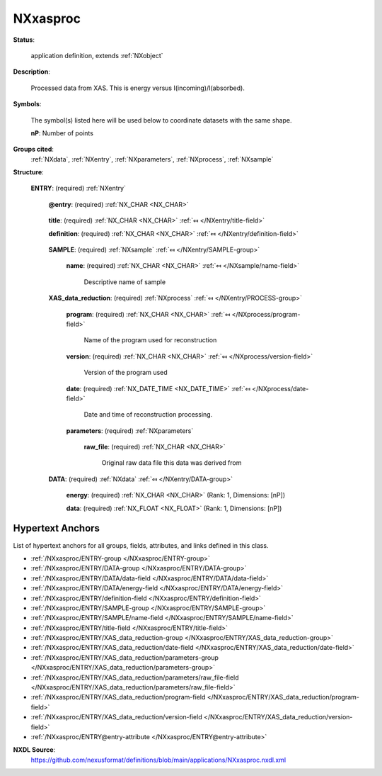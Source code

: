 .. auto-generated by dev_tools.docs.nxdl from the NXDL source applications/NXxasproc.nxdl.xml -- DO NOT EDIT

.. index::
    ! NXxasproc (application definition)
    ! xasproc (application definition)
    see: xasproc (application definition); NXxasproc

.. _NXxasproc:

=========
NXxasproc
=========

**Status**:

  application definition, extends :ref:`NXobject`

**Description**:

  Processed data from XAS. This is energy versus I(incoming)/I(absorbed).

**Symbols**:

  The symbol(s) listed here will be used below to coordinate datasets with the same shape.

  **nP**: Number of points

**Groups cited**:
  :ref:`NXdata`, :ref:`NXentry`, :ref:`NXparameters`, :ref:`NXprocess`, :ref:`NXsample`

.. index:: NXentry (base class); used in application definition, NXsample (base class); used in application definition, NXprocess (base class); used in application definition, NXparameters (base class); used in application definition, NXdata (base class); used in application definition

**Structure**:

  .. _/NXxasproc/ENTRY-group:

  **ENTRY**: (required) :ref:`NXentry` 


    .. _/NXxasproc/ENTRY@entry-attribute:

    .. index:: entry (group attribute)

    **@entry**: (required) :ref:`NX_CHAR <NX_CHAR>` 

      .. collapse:: NeXus convention is to use "entry1", "entry2", ...  ...

          NeXus convention is to use "entry1", "entry2", ... 
          for analysis software to locate each entry.

    .. _/NXxasproc/ENTRY/title-field:

    .. index:: title (field)

    **title**: (required) :ref:`NX_CHAR <NX_CHAR>` :ref:`⤆ </NXentry/title-field>`


    .. _/NXxasproc/ENTRY/definition-field:

    .. index:: definition (field)

    **definition**: (required) :ref:`NX_CHAR <NX_CHAR>` :ref:`⤆ </NXentry/definition-field>`

      .. collapse:: Official NeXus NXDL schema to which this file conforms ...

          Official NeXus NXDL schema to which this file conforms

          Obligatory value: ``NXxasproc``

    .. _/NXxasproc/ENTRY/SAMPLE-group:

    **SAMPLE**: (required) :ref:`NXsample` :ref:`⤆ </NXentry/SAMPLE-group>`


      .. _/NXxasproc/ENTRY/SAMPLE/name-field:

      .. index:: name (field)

      **name**: (required) :ref:`NX_CHAR <NX_CHAR>` :ref:`⤆ </NXsample/name-field>`

        Descriptive name of sample

    .. _/NXxasproc/ENTRY/XAS_data_reduction-group:

    **XAS_data_reduction**: (required) :ref:`NXprocess` :ref:`⤆ </NXentry/PROCESS-group>`


      .. _/NXxasproc/ENTRY/XAS_data_reduction/program-field:

      .. index:: program (field)

      **program**: (required) :ref:`NX_CHAR <NX_CHAR>` :ref:`⤆ </NXprocess/program-field>`

        Name of the program used for reconstruction

      .. _/NXxasproc/ENTRY/XAS_data_reduction/version-field:

      .. index:: version (field)

      **version**: (required) :ref:`NX_CHAR <NX_CHAR>` :ref:`⤆ </NXprocess/version-field>`

        Version of the program used

      .. _/NXxasproc/ENTRY/XAS_data_reduction/date-field:

      .. index:: date (field)

      **date**: (required) :ref:`NX_DATE_TIME <NX_DATE_TIME>` :ref:`⤆ </NXprocess/date-field>`

        Date and time of reconstruction processing.

      .. _/NXxasproc/ENTRY/XAS_data_reduction/parameters-group:

      **parameters**: (required) :ref:`NXparameters` 


        .. _/NXxasproc/ENTRY/XAS_data_reduction/parameters/raw_file-field:

        .. index:: raw_file (field)

        **raw_file**: (required) :ref:`NX_CHAR <NX_CHAR>` 

          Original raw data file this data was derived from

    .. _/NXxasproc/ENTRY/DATA-group:

    **DATA**: (required) :ref:`NXdata` :ref:`⤆ </NXentry/DATA-group>`


      .. _/NXxasproc/ENTRY/DATA/energy-field:

      .. index:: energy (field)

      **energy**: (required) :ref:`NX_CHAR <NX_CHAR>` (Rank: 1, Dimensions: [nP]) 


      .. _/NXxasproc/ENTRY/DATA/data-field:

      .. index:: data (field)

      **data**: (required) :ref:`NX_FLOAT <NX_FLOAT>` (Rank: 1, Dimensions: [nP]) 

        .. collapse:: This is corrected and calibrated I(incoming)/I(absorbed). So it is the abs ...

            This is corrected and calibrated I(incoming)/I(absorbed). So it is the absorption. 
            Expect attribute  ``signal=1``


Hypertext Anchors
-----------------

List of hypertext anchors for all groups, fields,
attributes, and links defined in this class.


* :ref:`/NXxasproc/ENTRY-group </NXxasproc/ENTRY-group>`
* :ref:`/NXxasproc/ENTRY/DATA-group </NXxasproc/ENTRY/DATA-group>`
* :ref:`/NXxasproc/ENTRY/DATA/data-field </NXxasproc/ENTRY/DATA/data-field>`
* :ref:`/NXxasproc/ENTRY/DATA/energy-field </NXxasproc/ENTRY/DATA/energy-field>`
* :ref:`/NXxasproc/ENTRY/definition-field </NXxasproc/ENTRY/definition-field>`
* :ref:`/NXxasproc/ENTRY/SAMPLE-group </NXxasproc/ENTRY/SAMPLE-group>`
* :ref:`/NXxasproc/ENTRY/SAMPLE/name-field </NXxasproc/ENTRY/SAMPLE/name-field>`
* :ref:`/NXxasproc/ENTRY/title-field </NXxasproc/ENTRY/title-field>`
* :ref:`/NXxasproc/ENTRY/XAS_data_reduction-group </NXxasproc/ENTRY/XAS_data_reduction-group>`
* :ref:`/NXxasproc/ENTRY/XAS_data_reduction/date-field </NXxasproc/ENTRY/XAS_data_reduction/date-field>`
* :ref:`/NXxasproc/ENTRY/XAS_data_reduction/parameters-group </NXxasproc/ENTRY/XAS_data_reduction/parameters-group>`
* :ref:`/NXxasproc/ENTRY/XAS_data_reduction/parameters/raw_file-field </NXxasproc/ENTRY/XAS_data_reduction/parameters/raw_file-field>`
* :ref:`/NXxasproc/ENTRY/XAS_data_reduction/program-field </NXxasproc/ENTRY/XAS_data_reduction/program-field>`
* :ref:`/NXxasproc/ENTRY/XAS_data_reduction/version-field </NXxasproc/ENTRY/XAS_data_reduction/version-field>`
* :ref:`/NXxasproc/ENTRY@entry-attribute </NXxasproc/ENTRY@entry-attribute>`

**NXDL Source**:
  https://github.com/nexusformat/definitions/blob/main/applications/NXxasproc.nxdl.xml
